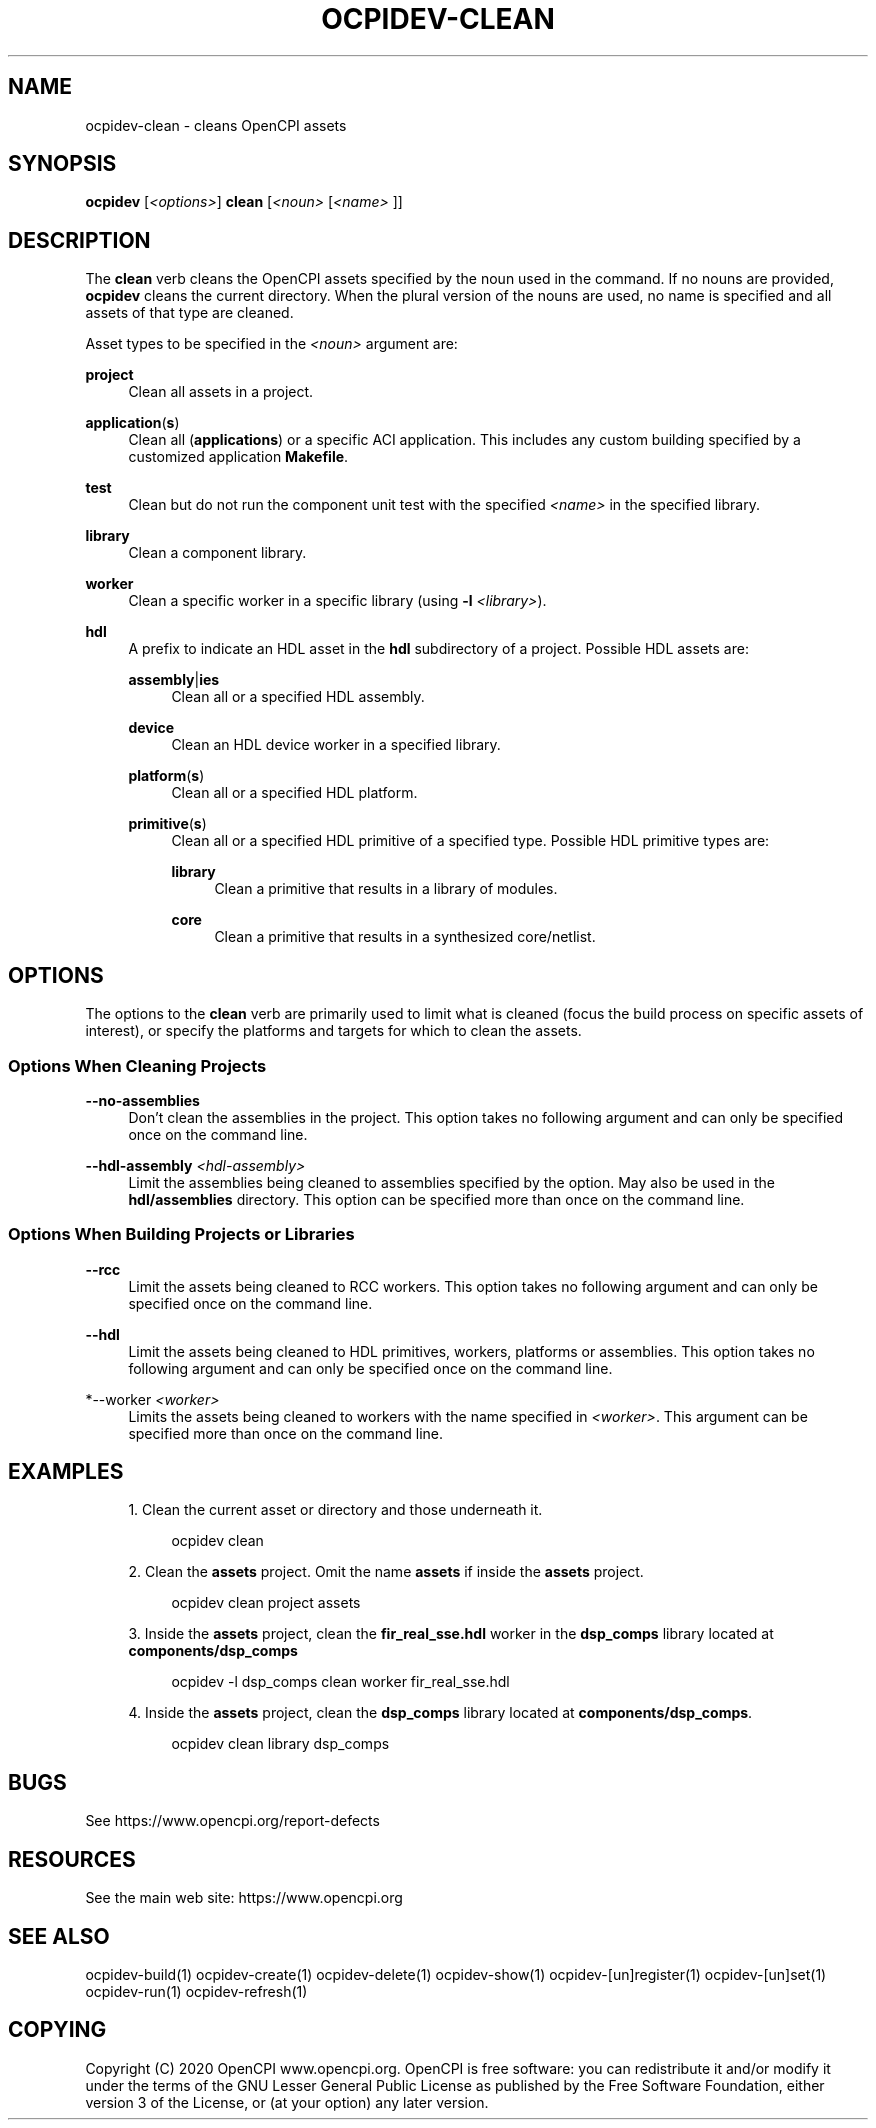 .\"     Title: ocpidev-clean
.\"    Author: [FIXME: author] [see http://www.docbook.org/tdg5/en/html/author]
.\" Generator: DocBook XSL Stylesheets vsnapshot <http://docbook.sf.net/>
.\"      Date: 05/22/2020
.\"    Manual: \ \&
.\"    Source: \ \&
.\"  Language: English
.\"
.TH "OCPIDEV\-CLEAN" "1" "05/22/2020" "\ \&" "\ \&"
.\" -----------------------------------------------------------------
.\" * Define some portability stuff
.\" -----------------------------------------------------------------
.\" ~~~~~~~~~~~~~~~~~~~~~~~~~~~~~~~~~~~~~~~~~~~~~~~~~~~~~~~~~~~~~~~~~
.\" http://bugs.debian.org/507673
.\" http://lists.gnu.org/archive/html/groff/2009-02/msg00013.html
.\" ~~~~~~~~~~~~~~~~~~~~~~~~~~~~~~~~~~~~~~~~~~~~~~~~~~~~~~~~~~~~~~~~~
.ie \n(.g .ds Aq \(aq
.el       .ds Aq '
.\" -----------------------------------------------------------------
.\" * set default formatting
.\" -----------------------------------------------------------------
.\" disable hyphenation
.nh
.\" disable justification (adjust text to left margin only)
.ad l
.\" -----------------------------------------------------------------
.\" * MAIN CONTENT STARTS HERE *
.\" -----------------------------------------------------------------
.SH "NAME"
ocpidev-clean \- cleans OpenCPI assets
.SH "SYNOPSIS"
.sp
\fBocpidev\fR [\fI<options>\fR] \fBclean\fR [\fI<noun>\fR [\fI<name>\fR ]]
.SH "DESCRIPTION"
.sp
The \fBclean\fR verb cleans the OpenCPI assets specified by the noun used in the command\&. If no nouns are provided, \fBocpidev\fR cleans the current directory\&. When the plural version of the nouns are used, no name is specified and all assets of that type are cleaned\&.
.sp
Asset types to be specified in the \fI<noun>\fR argument are:
.PP
\fBproject\fR
.RS 4
Clean all assets in a project\&.
.RE
.PP
\fBapplication\fR(\fBs\fR)
.RS 4
Clean all (\fBapplications\fR) or a specific ACI application\&. This includes any custom building specified by a customized application
\fBMakefile\fR\&.
.RE
.PP
\fBtest\fR
.RS 4
Clean but do not run the component unit test with the specified
\fI<name>\fR
in the specified library\&.
.RE
.PP
\fBlibrary\fR
.RS 4
Clean a component library\&.
.RE
.PP
\fBworker\fR
.RS 4
Clean a specific worker in a specific library (using
\fB\-l\fR
\fI<library>\fR)\&.
.RE
.PP
\fBhdl\fR
.RS 4
A prefix to indicate an HDL asset in the
\fBhdl\fR
subdirectory of a project\&. Possible HDL assets are:
.PP
\fBassembly\fR|\fBies\fR
.RS 4
Clean all or a specified HDL assembly\&.
.RE
.PP
\fBdevice\fR
.RS 4
Clean an HDL device worker in a specified library\&.
.RE
.PP
\fBplatform\fR(\fBs\fR)
.RS 4
Clean all or a specified HDL platform\&.
.RE
.PP
\fBprimitive\fR(\fBs\fR)
.RS 4
Clean all or a specified HDL primitive of a specified type\&. Possible HDL primitive types are:
.PP
\fBlibrary\fR
.RS 4
Clean a primitive that results in a library of modules\&.
.RE
.PP
\fBcore\fR
.RS 4
Clean a primitive that results in a synthesized core/netlist\&.
.RE
.RE
.RE
.SH "OPTIONS"
.sp
The options to the \fBclean\fR verb are primarily used to limit what is cleaned (focus the build process on specific assets of interest), or specify the platforms and targets for which to clean the assets\&.
.SS "Options When Cleaning Projects"
.PP
\fB\-\-no\-assemblies\fR
.RS 4
Don\(cqt clean the assemblies in the project\&. This option takes no following argument and can only be specified once on the command line\&.
.RE
.PP
\fB\-\-hdl\-assembly\fR \fI<hdl\-assembly>\fR
.RS 4
Limit the assemblies being cleaned to assemblies specified by the option\&. May also be used in the
\fBhdl/assemblies\fR
directory\&. This option can be specified more than once on the command line\&.
.RE
.SS "Options When Building Projects or Libraries"
.PP
\fB\-\-rcc\fR
.RS 4
Limit the assets being cleaned to RCC workers\&. This option takes no following argument and can only be specified once on the command line\&.
.RE
.PP
\fB\-\-hdl\fR
.RS 4
Limit the assets being cleaned to HDL primitives, workers, platforms or assemblies\&. This option takes no following argument and can only be specified once on the command line\&.
.RE
.PP
*\-\-worker \fI<worker>\fR
.RS 4
Limits the assets being cleaned to workers with the name specified in
\fI<worker>\fR\&. This argument can be specified more than once on the command line\&.
.RE
.SH "EXAMPLES"
.sp
.RS 4
.ie n \{\
\h'-04' 1.\h'+01'\c
.\}
.el \{\
.sp -1
.IP "  1." 4.2
.\}
Clean the current asset or directory and those underneath it\&.
.sp
.if n \{\
.RS 4
.\}
.nf
ocpidev clean
.fi
.if n \{\
.RE
.\}
.RE
.sp
.RS 4
.ie n \{\
\h'-04' 2.\h'+01'\c
.\}
.el \{\
.sp -1
.IP "  2." 4.2
.\}
Clean the
\fBassets\fR
project\&. Omit the name
\fBassets\fR
if inside the
\fBassets\fR
project\&.
.sp
.if n \{\
.RS 4
.\}
.nf
ocpidev clean project assets
.fi
.if n \{\
.RE
.\}
.RE
.sp
.RS 4
.ie n \{\
\h'-04' 3.\h'+01'\c
.\}
.el \{\
.sp -1
.IP "  3." 4.2
.\}
Inside the
\fBassets\fR
project, clean the
\fBfir_real_sse\&.hdl\fR
worker in the
\fBdsp_comps\fR
library located at
\fBcomponents/dsp_comps\fR
.sp
.if n \{\
.RS 4
.\}
.nf
ocpidev \-l dsp_comps clean worker fir_real_sse\&.hdl
.fi
.if n \{\
.RE
.\}
.RE
.sp
.RS 4
.ie n \{\
\h'-04' 4.\h'+01'\c
.\}
.el \{\
.sp -1
.IP "  4." 4.2
.\}
Inside the
\fBassets\fR
project, clean the
\fBdsp_comps\fR
library located at
\fBcomponents/dsp_comps\fR\&.
.sp
.if n \{\
.RS 4
.\}
.nf
ocpidev clean library dsp_comps
.fi
.if n \{\
.RE
.\}
.RE
.SH "BUGS"
.sp
See https://www\&.opencpi\&.org/report\-defects
.SH "RESOURCES"
.sp
See the main web site: https://www\&.opencpi\&.org
.SH "SEE ALSO"
.sp
ocpidev\-build(1) ocpidev\-create(1) ocpidev\-delete(1) ocpidev\-show(1) ocpidev\-[un]register(1) ocpidev\-[un]set(1) ocpidev\-run(1) ocpidev\-refresh(1)
.SH "COPYING"
.sp
Copyright (C) 2020 OpenCPI www\&.opencpi\&.org\&. OpenCPI is free software: you can redistribute it and/or modify it under the terms of the GNU Lesser General Public License as published by the Free Software Foundation, either version 3 of the License, or (at your option) any later version\&.
